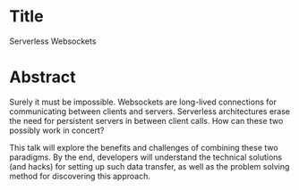* Title
Serverless Websockets
* Abstract
Surely it must be impossible. Websockets are long-lived connections for
communicating between clients and servers. Serverless architectures erase the
need for persistent servers in between client calls. How can these two possibly
work in concert?

This talk will explore the benefits and challenges of combining these two
paradigms. By the end, developers will understand the technical solutions (and
hacks) for setting up such data transfer, as well as the problem solving method
for discovering this approach.
